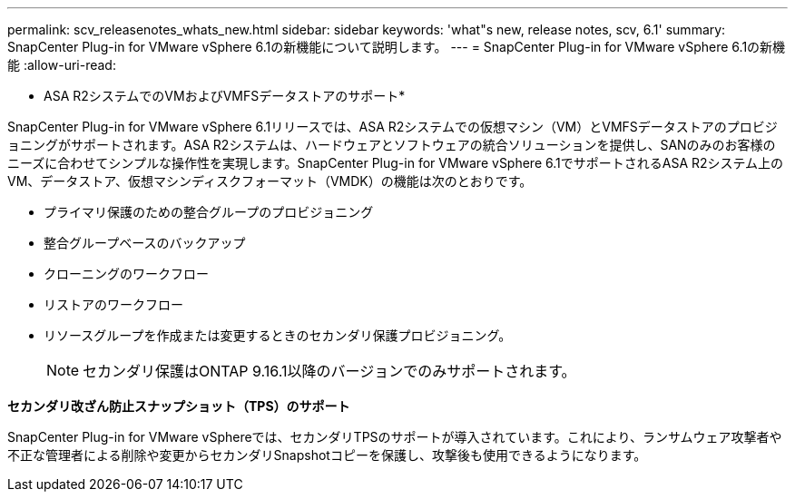 ---
permalink: scv_releasenotes_whats_new.html 
sidebar: sidebar 
keywords: 'what"s new, release notes, scv, 6.1' 
summary: SnapCenter Plug-in for VMware vSphere 6.1の新機能について説明します。 
---
= SnapCenter Plug-in for VMware vSphere 6.1の新機能
:allow-uri-read: 


[role="lead"]
* ASA R2システムでのVMおよびVMFSデータストアのサポート*

SnapCenter Plug-in for VMware vSphere 6.1リリースでは、ASA R2システムでの仮想マシン（VM）とVMFSデータストアのプロビジョニングがサポートされます。ASA R2システムは、ハードウェアとソフトウェアの統合ソリューションを提供し、SANのみのお客様のニーズに合わせてシンプルな操作性を実現します。SnapCenter Plug-in for VMware vSphere 6.1でサポートされるASA R2システム上のVM、データストア、仮想マシンディスクフォーマット（VMDK）の機能は次のとおりです。

* プライマリ保護のための整合グループのプロビジョニング
* 整合グループベースのバックアップ
* クローニングのワークフロー
* リストアのワークフロー
* リソースグループを作成または変更するときのセカンダリ保護プロビジョニング。
+

NOTE: セカンダリ保護はONTAP 9.16.1以降のバージョンでのみサポートされます。



*セカンダリ改ざん防止スナップショット（TPS）のサポート*

SnapCenter Plug-in for VMware vSphereでは、セカンダリTPSのサポートが導入されています。これにより、ランサムウェア攻撃者や不正な管理者による削除や変更からセカンダリSnapshotコピーを保護し、攻撃後も使用できるようになります。
